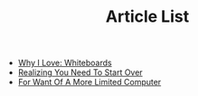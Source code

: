 #+TITLE: Article List

- [[file:why-i-love-whiteboards.org][Why I Love: Whiteboards]]
- [[file:realizing-you-need-to-start-over.org][Realizing You Need To Start Over]]
- [[file:for-want-of-a-more-limited-computer.org][For Want Of A More Limited Computer]]